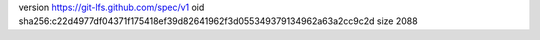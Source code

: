 version https://git-lfs.github.com/spec/v1
oid sha256:c22d4977df04371f175418ef39d82641962f3d055349379134962a63a2cc9c2d
size 2088
